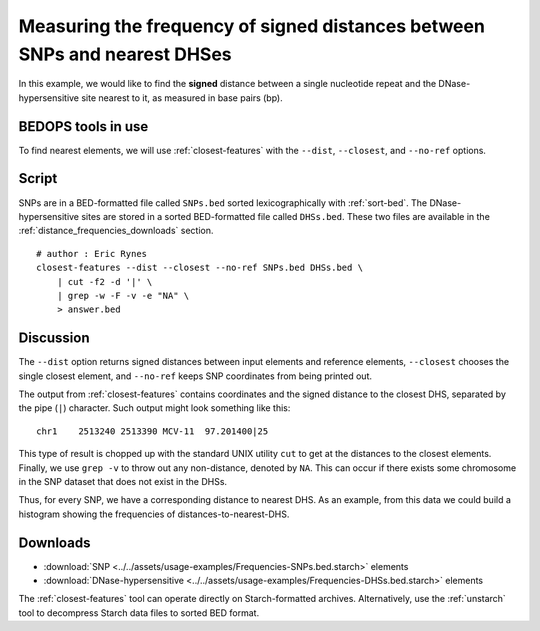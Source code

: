 Measuring the frequency of signed distances between SNPs and nearest DHSes
==========================================================================

In this example, we would like to find the **signed** distance between a single nucleotide repeat and the DNase-hypersensitive site nearest to it, as measured in base pairs (bp).

===================
BEDOPS tools in use
===================

To find nearest elements, we will use :ref:`closest-features` with the ``--dist``, ``--closest``, and ``--no-ref`` options.

======
Script
======

SNPs are in a BED-formatted file called ``SNPs.bed`` sorted lexicographically with :ref:`sort-bed`. The DNase-hypersensitive sites are stored in a sorted BED-formatted file called ``DHSs.bed``. These two files are available in the :ref:`distance_frequencies_downloads` section.

::

  # author : Eric Rynes
  closest-features --dist --closest --no-ref SNPs.bed DHSs.bed \
      | cut -f2 -d '|' \
      | grep -w -F -v -e "NA" \
      > answer.bed

==========
Discussion
==========

The ``--dist`` option returns signed distances between input elements and reference elements, ``--closest`` chooses the single closest element, and ``--no-ref`` keeps SNP coordinates from being printed out.

The output from :ref:`closest-features` contains coordinates and the signed distance to the closest DHS, separated by the pipe (``|``) character. Such output might look something like this:

::

  chr1    2513240 2513390 MCV-11  97.201400|25

This type of result is chopped up with the standard UNIX utility ``cut`` to get at the distances to the closest elements. Finally, we use ``grep -v`` to throw out any non-distance, denoted by ``NA``. This can occur if there exists some chromosome in the SNP dataset that does not exist in the DHSs.

Thus, for every SNP, we have a corresponding distance to nearest DHS. As an example, from this data we could build a histogram showing the frequencies of distances-to-nearest-DHS.

.. _distance_frequencies_downloads:

=========
Downloads
=========

* :download:`SNP <../../assets/usage-examples/Frequencies-SNPs.bed.starch>` elements
* :download:`DNase-hypersensitive <../../assets/usage-examples/Frequencies-DHSs.bed.starch>` elements

The :ref:`closest-features` tool can operate directly on Starch-formatted archives. Alternatively, use the :ref:`unstarch` tool to decompress Starch data files to sorted BED format.

.. |--| unicode:: U+2013   .. en dash
.. |---| unicode:: U+2014  .. em dash, trimming surrounding whitespace
   :trim:
